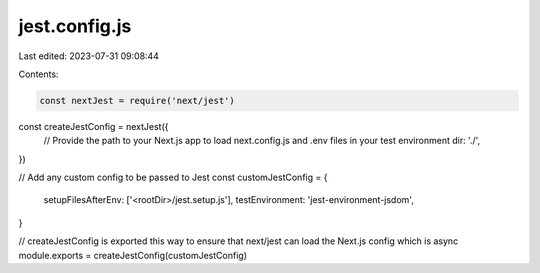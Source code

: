 jest.config.js
==============

Last edited: 2023-07-31 09:08:44

Contents:

.. code-block:: js

    const nextJest = require('next/jest')

const createJestConfig = nextJest({
    // Provide the path to your Next.js app to load next.config.js and .env files in your test environment
    dir: './',
})

// Add any custom config to be passed to Jest
const customJestConfig = {
    setupFilesAfterEnv: ['<rootDir>/jest.setup.js'],
    testEnvironment: 'jest-environment-jsdom',
}

// createJestConfig is exported this way to ensure that next/jest can load the Next.js config which is async
module.exports = createJestConfig(customJestConfig)


